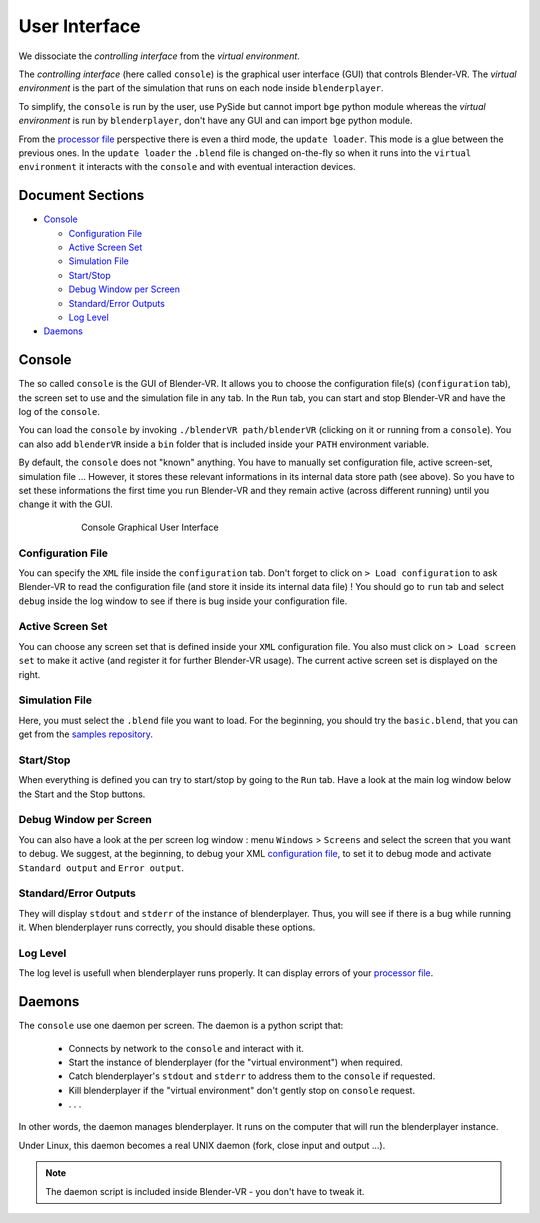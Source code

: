 ==============
User Interface
==============

We dissociate the *controlling interface* from the *virtual environment*.

The *controlling interface* (here called ``console``) is the graphical user interface (GUI) that controls Blender-VR. The *virtual environment* is the part of the simulation that runs on each node inside ``blenderplayer``.

To simplify, the ``console`` is run by the user, use PySide but cannot import ``bge`` python module whereas the *virtual environment* is run by ``blenderplayer``, don't have any GUI and can import ``bge`` python module.

From the `processor file <processor-file.html>`_ perspective there is even a third mode, the ``update loader``. This mode is a glue between the previous ones. In the ``update loader`` the ``.blend`` file is changed on-the-fly so when it runs into the ``virtual environment`` it interacts with the ``console`` and with eventual interaction devices.

Document Sections
-----------------

* `Console`_

  * `Configuration File`_
  * `Active Screen Set`_
  * `Simulation File`_
  * `Start/Stop`_
  * `Debug Window per Screen`_
  * `Standard/Error Outputs`_
  * `Log Level`_

* `Daemons`_

Console
-------

The so called ``console`` is the GUI of Blender-VR. It allows you to choose the configuration file(s) (``configuration`` tab), the screen set to use and the simulation file in any tab. In the ``Run`` tab, you can start and stop Blender-VR and have the log of the ``console``.

You can load the ``console`` by invoking ``./blenderVR path/blenderVR`` (clicking on it or running from a ``console``). You can also add ``blenderVR`` inside a ``bin`` folder that is included inside your ``PATH`` environment variable.

By default, the ``console`` does not "known" anything. You have to manually set configuration file, active screen-set, simulation file ... However, it stores these relevant informations in its internal data store path (see above). So you have to set these informations the first time you run Blender-VR and they remain active (across different running) until you change it with the GUI.

.. figure:: /images/user-interface.jpg
  :width: 600px
  :figwidth: 600px
  :align: center

  Console Graphical User Interface


Configuration File
==================

You can specify the ``XML`` file inside the ``configuration`` tab. Don't forget to click on ``> Load configuration`` to ask Blender-VR to read the configuration file (and store it inside its internal data file) ! You should go to ``run`` tab and select ``debug`` inside the log window to see if there is bug inside your configuration file.

Active Screen Set
=================

You can choose any screen set that is defined inside your ``XML`` configuration file. You also must click on ``> Load screen set`` to make it active (and register it for further Blender-VR usage). The current active screen set is displayed on the right.

Simulation File
===============

Here, you must select the ``.blend`` file you want to load. For the beginning, you should try the ``basic.blend``, that you can get from the `samples repository <../installation/installation.html#getting-samples>`_.

Start/Stop
==========

When everything is defined you can try to start/stop by going to the ``Run`` tab. Have a look at the main log window below the Start and the Stop buttons.

Debug Window per Screen
=======================

You can also have a look at the per screen log window : menu ``Windows`` > ``Screens`` and select the screen that you want to debug. We suggest, at the beginning, to debug your XML `configuration file <configuration-file.html>`_, to set it to debug mode and activate ``Standard output`` and ``Error output``.

Standard/Error Outputs
======================

They will display ``stdout`` and ``stderr`` of the instance of blenderplayer. Thus, you will see if there is a bug while running it. When blenderplayer runs correctly, you should disable these options.

Log Level
=========

The log level is usefull when blenderplayer runs properly. It can display errors of your `processor file <processor-file.html>`_.

Daemons
-------

The ``console`` use one daemon per screen. The daemon is a python script that:

  * Connects by network to the ``console`` and interact with it.
  * Start the instance of blenderplayer (for the "virtual environment") when required.
  * Catch blenderplayer's ``stdout`` and ``stderr`` to address them to the ``console`` if requested.
  * Kill blenderplayer if the "virtual environment" don't gently stop on ``console`` request.
  * . . .

In other words, the daemon manages blenderplayer. It runs on the computer that will run the blenderplayer instance.

Under Linux, this daemon becomes a real UNIX daemon (fork, close input and output ...).

.. note::
  The daemon script is included inside Blender-VR - you don't have to tweak it.

